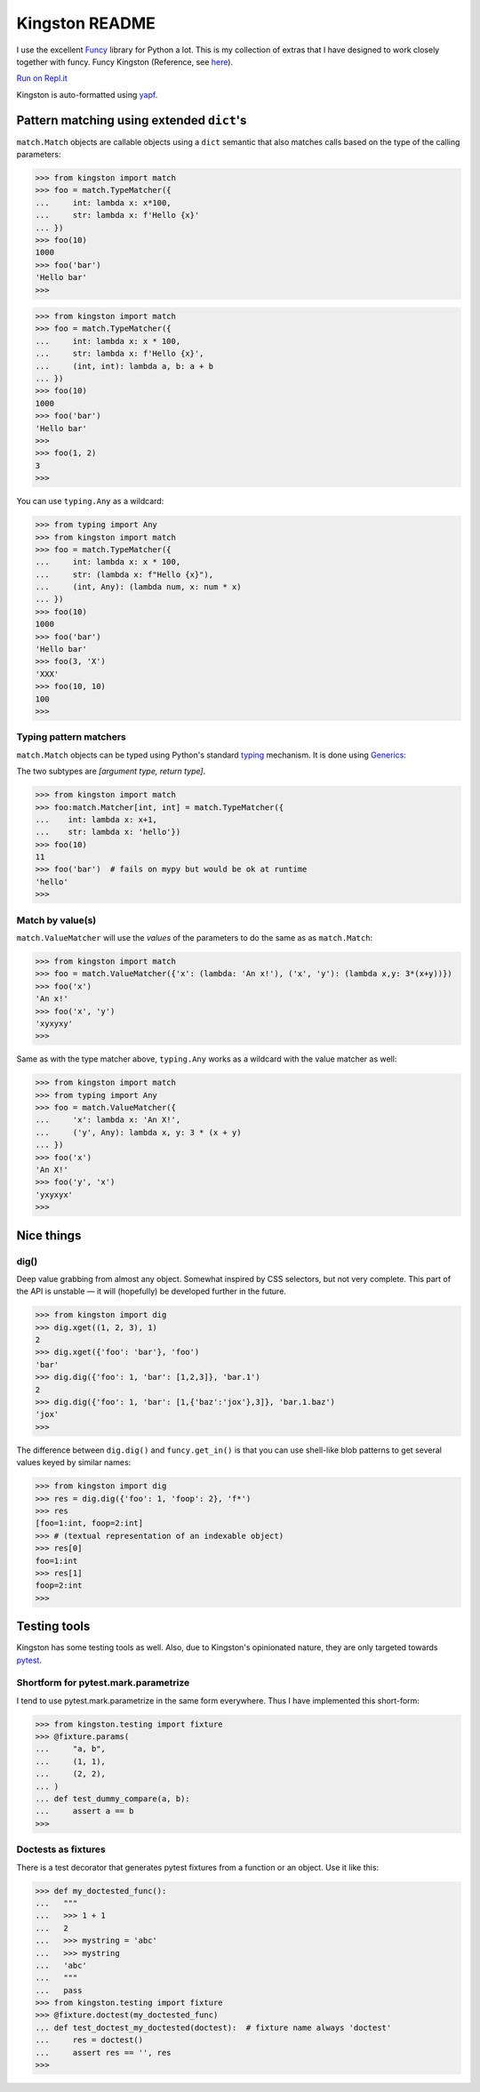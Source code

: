 .. _readme:

Kingston README
===============

I use the excellent `Funcy <https://funcy.readthedocs.io/>`__ library
for Python a lot. This is my collection of extras that I have designed
to work closely together with funcy. Funcy Kingston (Reference, see
`here <https://youtu.be/U79o7qwul48>`__).

`Run on Repl.it <https://repl.it/@jacob414/kingston>`__

Kingston is auto-formatted using
`yapf <https://github.com/google/yapf>`__.

Pattern matching using extended ``dict``'s
------------------------------------------

``match.Match`` objects are callable objects using a ``dict`` semantic
that also matches calls based on the type of the calling parameters:

.. code:: python

   >>> from kingston import match
   >>> foo = match.TypeMatcher({
   ...     int: lambda x: x*100,
   ...     str: lambda x: f'Hello {x}'
   ... })
   >>> foo(10)
   1000
   >>> foo('bar')
   'Hello bar'
   >>>

.. code:: python

   >>> from kingston import match
   >>> foo = match.TypeMatcher({
   ...     int: lambda x: x * 100,
   ...     str: lambda x: f'Hello {x}',
   ...     (int, int): lambda a, b: a + b
   ... })
   >>> foo(10)
   1000
   >>> foo('bar')
   'Hello bar'
   >>>
   >>> foo(1, 2)
   3
   >>>

You can use ``typing.Any`` as a wildcard:

.. code:: python

   >>> from typing import Any
   >>> from kingston import match
   >>> foo = match.TypeMatcher({
   ...     int: lambda x: x * 100,
   ...     str: (lambda x: f"Hello {x}"),
   ...     (int, Any): (lambda num, x: num * x)
   ... })
   >>> foo(10)
   1000
   >>> foo('bar')
   'Hello bar'
   >>> foo(3, 'X')
   'XXX'
   >>> foo(10, 10)
   100
   >>>

Typing pattern matchers
~~~~~~~~~~~~~~~~~~~~~~~

``match.Match`` objects can be typed using Python's standard
`typing <https://docs.python.org/3/library/typing.html>`__ mechanism. It
is done using
`Generics <https://mypy.readthedocs.io/en/stable/generics.html>`__:

The two subtypes are *[argument type, return type]*.

.. code:: python

   >>> from kingston import match
   >>> foo:match.Matcher[int, int] = match.TypeMatcher({
   ...    int: lambda x: x+1,
   ...    str: lambda x: 'hello'})
   >>> foo(10)
   11
   >>> foo('bar')  # fails on mypy but would be ok at runtime
   'hello'
   >>>

Match by value(s)
~~~~~~~~~~~~~~~~~

``match.ValueMatcher`` will use the *values* of the parameters to do the
same as as ``match.Match``:

.. code:: python

   >>> from kingston import match
   >>> foo = match.ValueMatcher({'x': (lambda: 'An x!'), ('x', 'y'): (lambda x,y: 3*(x+y))})
   >>> foo('x')
   'An x!'
   >>> foo('x', 'y')
   'xyxyxy'
   >>>

Same as with the type matcher above, ``typing.Any`` works as a wildcard
with the value matcher as well:

.. code:: python

   >>> from kingston import match
   >>> from typing import Any
   >>> foo = match.ValueMatcher({
   ...     'x': lambda x: 'An X!',
   ...     ('y', Any): lambda x, y: 3 * (x + y)
   ... })
   >>> foo('x')
   'An X!'
   >>> foo('y', 'x')
   'yxyxyx'
   >>>

Nice things
-----------

dig()
~~~~~

Deep value grabbing from almost any object. Somewhat inspired by CSS
selectors, but not very complete. This part of the API is unstable — it
will (hopefully) be developed further in the future.

.. code:: python

   >>> from kingston import dig
   >>> dig.xget((1, 2, 3), 1)
   2
   >>> dig.xget({'foo': 'bar'}, 'foo')
   'bar'
   >>> dig.dig({'foo': 1, 'bar': [1,2,3]}, 'bar.1')
   2
   >>> dig.dig({'foo': 1, 'bar': [1,{'baz':'jox'},3]}, 'bar.1.baz')
   'jox'
   >>>

The difference between ``dig.dig()`` and ``funcy.get_in()`` is that you
can use shell-like blob patterns to get several values keyed by similar
names:

.. code:: python

   >>> from kingston import dig
   >>> res = dig.dig({'foo': 1, 'foop': 2}, 'f*')
   >>> res
   [foo=1:int, foop=2:int]
   >>> # (textual representation of an indexable object)
   >>> res[0]
   foo=1:int
   >>> res[1]
   foop=2:int
   >>>

Testing tools
-------------

Kingston has some testing tools as well. Also, due to Kingston's
opinionated nature, they are only targeted towards
`pytest <https://pytest.org>`__.

Shortform for pytest.mark.parametrize
~~~~~~~~~~~~~~~~~~~~~~~~~~~~~~~~~~~~~

I tend to use pytest.mark.parametrize in the same form everywhere. Thus
I have implemented this short-form:

.. code:: python

   >>> from kingston.testing import fixture
   >>> @fixture.params(
   ...     "a, b",
   ...     (1, 1),
   ...     (2, 2),
   ... )
   ... def test_dummy_compare(a, b):
   ...     assert a == b
   >>>

Doctests as fixtures
~~~~~~~~~~~~~~~~~~~~

There is a test decorator that generates pytest fixtures from a function
or an object. Use it like this:

.. code:: python

   >>> def my_doctested_func():
   ...   """
   ...   >>> 1 + 1
   ...   2
   ...   >>> mystring = 'abc'
   ...   >>> mystring
   ...   'abc'
   ...   """
   ...   pass
   >>> from kingston.testing import fixture
   >>> @fixture.doctest(my_doctested_func)
   ... def test_doctest_my_doctested(doctest):  # fixture name always 'doctest'
   ...     res = doctest()
   ...     assert res == '', res
   >>>

